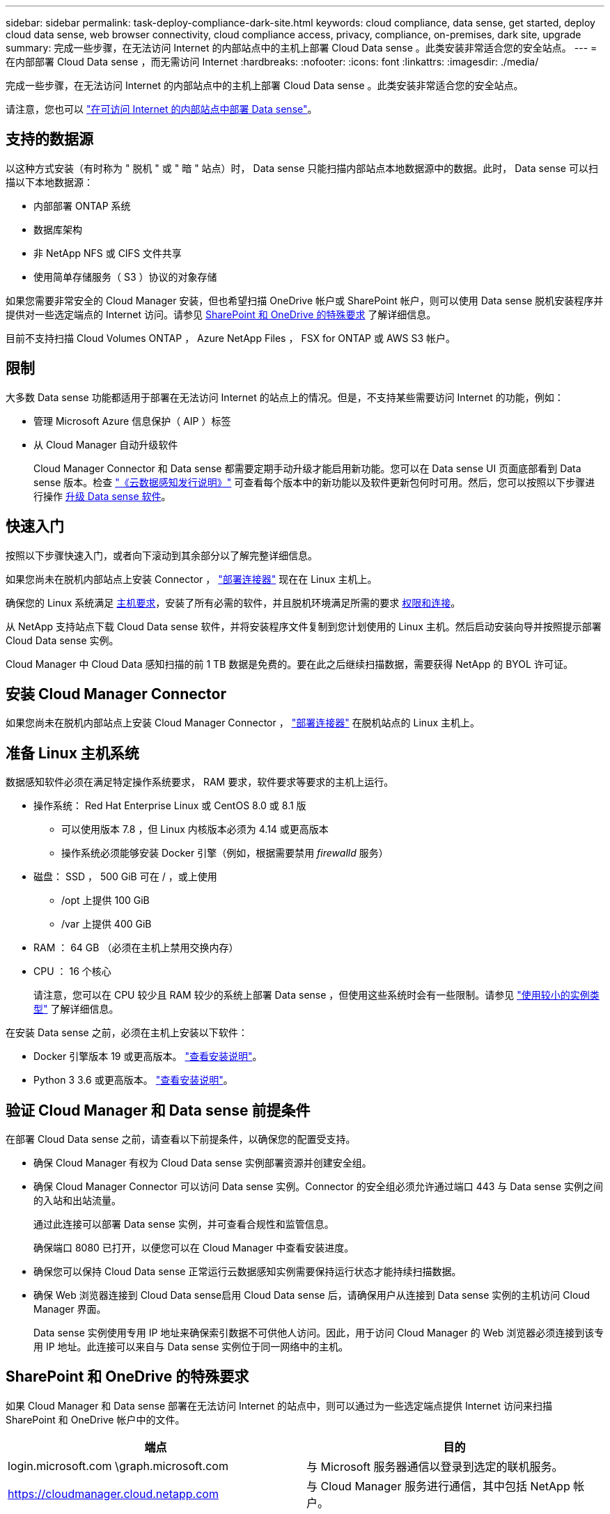 ---
sidebar: sidebar 
permalink: task-deploy-compliance-dark-site.html 
keywords: cloud compliance, data sense, get started, deploy cloud data sense, web browser connectivity, cloud compliance access, privacy, compliance, on-premises, dark site, upgrade 
summary: 完成一些步骤，在无法访问 Internet 的内部站点中的主机上部署 Cloud Data sense 。此类安装非常适合您的安全站点。 
---
= 在内部部署 Cloud Data sense ，而无需访问 Internet
:hardbreaks:
:nofooter: 
:icons: font
:linkattrs: 
:imagesdir: ./media/


[role="lead"]
完成一些步骤，在无法访问 Internet 的内部站点中的主机上部署 Cloud Data sense 。此类安装非常适合您的安全站点。

请注意，您也可以 link:task-deploy-compliance-onprem.html["在可访问 Internet 的内部站点中部署 Data sense"]。



== 支持的数据源

以这种方式安装（有时称为 " 脱机 " 或 " 暗 " 站点）时， Data sense 只能扫描内部站点本地数据源中的数据。此时， Data sense 可以扫描以下本地数据源：

* 内部部署 ONTAP 系统
* 数据库架构
* 非 NetApp NFS 或 CIFS 文件共享
* 使用简单存储服务（ S3 ）协议的对象存储


如果您需要非常安全的 Cloud Manager 安装，但也希望扫描 OneDrive 帐户或 SharePoint 帐户，则可以使用 Data sense 脱机安装程序并提供对一些选定端点的 Internet 访问。请参见 <<SharePoint and OneDrive special requirements,SharePoint 和 OneDrive 的特殊要求>> 了解详细信息。

目前不支持扫描 Cloud Volumes ONTAP ， Azure NetApp Files ， FSX for ONTAP 或 AWS S3 帐户。



== 限制

大多数 Data sense 功能都适用于部署在无法访问 Internet 的站点上的情况。但是，不支持某些需要访问 Internet 的功能，例如：

* 管理 Microsoft Azure 信息保护（ AIP ）标签
* 从 Cloud Manager 自动升级软件
+
Cloud Manager Connector 和 Data sense 都需要定期手动升级才能启用新功能。您可以在 Data sense UI 页面底部看到 Data sense 版本。检查 link:whats-new.html["《云数据感知发行说明》"] 可查看每个版本中的新功能以及软件更新包何时可用。然后，您可以按照以下步骤进行操作 <<Upgrade Data Sense software,升级 Data sense 软件>>。





== 快速入门

按照以下步骤快速入门，或者向下滚动到其余部分以了解完整详细信息。

[role="quick-margin-para"]
如果您尚未在脱机内部站点上安装 Connector ， https://docs.netapp.com/us-en/cloud-manager-setup-admin/task-install-connector-onprem-no-internet.html["部署连接器"^] 现在在 Linux 主机上。

[role="quick-margin-para"]
确保您的 Linux 系统满足 <<Prepare the Linux host system,主机要求>>，安装了所有必需的软件，并且脱机环境满足所需的要求 <<Verify Cloud Manager and Data Sense prerequisites,权限和连接>>。

[role="quick-margin-para"]
从 NetApp 支持站点下载 Cloud Data sense 软件，并将安装程序文件复制到您计划使用的 Linux 主机。然后启动安装向导并按照提示部署 Cloud Data sense 实例。

[role="quick-margin-para"]
Cloud Manager 中 Cloud Data 感知扫描的前 1 TB 数据是免费的。要在此之后继续扫描数据，需要获得 NetApp 的 BYOL 许可证。



== 安装 Cloud Manager Connector

如果您尚未在脱机内部站点上安装 Cloud Manager Connector ， https://docs.netapp.com/us-en/cloud-manager-setup-admin/task-install-connector-onprem-no-internet.html["部署连接器"^] 在脱机站点的 Linux 主机上。



== 准备 Linux 主机系统

数据感知软件必须在满足特定操作系统要求， RAM 要求，软件要求等要求的主机上运行。

* 操作系统： Red Hat Enterprise Linux 或 CentOS 8.0 或 8.1 版
+
** 可以使用版本 7.8 ，但 Linux 内核版本必须为 4.14 或更高版本
** 操作系统必须能够安装 Docker 引擎（例如，根据需要禁用 _firewalld_ 服务）


* 磁盘： SSD ， 500 GiB 可在 / ，或上使用
+
** /opt 上提供 100 GiB
** /var 上提供 400 GiB


* RAM ： 64 GB （必须在主机上禁用交换内存）
* CPU ： 16 个核心
+
请注意，您可以在 CPU 较少且 RAM 较少的系统上部署 Data sense ，但使用这些系统时会有一些限制。请参见 link:concept-cloud-compliance.html#using-a-smaller-instance-type["使用较小的实例类型"] 了解详细信息。



在安装 Data sense 之前，必须在主机上安装以下软件：

* Docker 引擎版本 19 或更高版本。 https://docs.docker.com/engine/install/["查看安装说明"^]。
* Python 3 3.6 或更高版本。 https://www.python.org/downloads/["查看安装说明"^]。




== 验证 Cloud Manager 和 Data sense 前提条件

在部署 Cloud Data sense 之前，请查看以下前提条件，以确保您的配置受支持。

* 确保 Cloud Manager 有权为 Cloud Data sense 实例部署资源并创建安全组。
* 确保 Cloud Manager Connector 可以访问 Data sense 实例。Connector 的安全组必须允许通过端口 443 与 Data sense 实例之间的入站和出站流量。
+
通过此连接可以部署 Data sense 实例，并可查看合规性和监管信息。

+
确保端口 8080 已打开，以便您可以在 Cloud Manager 中查看安装进度。

* 确保您可以保持 Cloud Data sense 正常运行云数据感知实例需要保持运行状态才能持续扫描数据。
* 确保 Web 浏览器连接到 Cloud Data sense启用 Cloud Data sense 后，请确保用户从连接到 Data sense 实例的主机访问 Cloud Manager 界面。
+
Data sense 实例使用专用 IP 地址来确保索引数据不可供他人访问。因此，用于访问 Cloud Manager 的 Web 浏览器必须连接到该专用 IP 地址。此连接可以来自与 Data sense 实例位于同一网络中的主机。





== SharePoint 和 OneDrive 的特殊要求

如果 Cloud Manager 和 Data sense 部署在无法访问 Internet 的站点中，则可以通过为一些选定端点提供 Internet 访问来扫描 SharePoint 和 OneDrive 帐户中的文件。

[cols="50,50"]
|===
| 端点 | 目的 


| login.microsoft.com \graph.microsoft.com | 与 Microsoft 服务器通信以登录到选定的联机服务。 


| https://cloudmanager.cloud.netapp.com | 与 Cloud Manager 服务进行通信，其中包括 NetApp 帐户。 
|===
只有在首次连接到这些外部服务期间，才需要访问 _cloudmanager.cloud.netapp.com_ 。



== 部署 Data sense

对于典型配置，您将在一个主机系统上安装该软件。 link:task-deploy-compliance-dark-site.html#single-host-installation-for-typical-configurations["请在此处查看这些步骤"]。

对于需要扫描数 PB 数据的大型配置，您可以使用多个主机来提供额外的处理能力。 link:task-deploy-compliance-dark-site.html#multi-host-installation-for-large-configurations["请在此处查看这些步骤"]。



=== 典型配置的单主机安装

在脱机环境中的单个内部主机上安装 Data sense 软件时，请按照以下步骤进行操作。

.您需要什么？ #8217 ；将需要什么
* 验证您的 Linux 系统是否满足 <<Prepare the Linux host system,主机要求>>。
* 确认已安装两个必备软件包（ Docker 引擎和 Python 3 ）。
* 确保您在 Linux 系统上具有 root 权限。
* 验证脱机环境是否满足要求 <<Verify Cloud Manager and Data Sense prerequisites,权限和连接>>。


.步骤
. 在已配置 Internet 的系统上，从下载 Cloud Data sense 软件 https://mysupport.netapp.com/site/products/all/details/cloud-data-sense/downloads-tab/["NetApp 支持站点"^]。您应选择的文件名为 * Datasis-offline-bundle-<version>.tar.gz* 。
. 将安装程序包复制到计划在非公开站点中使用的 Linux 主机。
. 解压缩主机上的安装程序包，例如：
+
[source, cli]
----
tar -xzf DataSense-offline-bundle-v1.10.0.tar.gz
----
+
此操作将提取所需的软件和实际安装文件 * cc_onprem_installer_< 版本 >.tar.gz* 。

. 启动 Cloud Manager 并单击 * 数据感知 * 选项卡。
. 单击 * 激活数据感知 * 。
+
image:screenshot_cloud_compliance_deploy_start.png["选择用于激活 Cloud Data sense 的按钮的屏幕截图。"]

. 单击 * 部署 * 以启动内部部署向导。
+
image:screenshot_cloud_compliance_deploy_darksite.png["选择按钮在内部部署 Cloud Data sense 的屏幕截图。"]

. 在 _Deploy Data sense on premises_ 对话框中，复制提供的命令并将其粘贴到文本文件中，以便稍后使用，然后单击 * 关闭 * 。例如：
+
`sudo ./install.sh -a 12345 -c 27ag75 -t 2198qq -dredestinm`

. 解压缩主机上的安装文件，例如：
+
[source, cli]
----
tar -xzf cc_onprem_installer_1.10.0.tar.gz
----
. 安装程序提示时，您可以在一系列提示中输入所需值，也可以在第一个提示符中输入完整命令：
+
[cols="50a,50"]
|===
| 根据提示输入参数： | 输入完整命令： 


 a| 
.. 粘贴您从第 7 步复制的信息： `sUdo ./install.sh -a <account_id> -c <agent_id> -t <token> -drestsite`
.. 输入 Data sense 主机的 IP 地址或主机名，以便 Connector 实例可以访问它。
.. 输入 Cloud Manager Connector 主机的 IP 地址或主机名，以便 Data sense 实例可以访问它。
.. 根据提示输入代理详细信息。如果您的 Cloud Manager 已使用代理，则无需在此重新输入此信息，因为 Data sense 将自动使用 Cloud Manager 使用的代理。

| 或者，您也可以事先创建整个命令并在第一个提示符处输入它： `sudo ./install.sh -a <account_id> -c <agent_id> -t <token> -host <ds_host> -cm-host <cm_host> -proxy-host <proxy_host> -proxy-port <proxy_port> -proxy-user-proxy-password> -proxy-proxy-proxy-proxy_name>` 
|===
+
变量值：

+
** _account_id_ = NetApp 帐户 ID
** _agent_id_ = 连接器 ID
** _token_ = JWT 用户令牌
** _ds_host_ = Data sense Linux 系统的 IP 地址或主机名。
** _cm_host_ = Cloud Manager Connector 系统的 IP 地址或主机名。
** _proxy_host_ = 代理服务器的 IP 或主机名（如果主机位于代理服务器之后）。
** _proxy_port_ = 用于连接到代理服务器的端口（默认值为 80 ）。
** _proxy_scheme_= 连接方案： HTTPS 或 http （默认为 http ）。
** _proxy_user_= 已通过身份验证的用户，用于连接到代理服务器（如果需要基本身份验证）。
** _proxy_password_ = 指定用户名的密码。




Data sense 安装程序将安装软件包，注册安装并安装 Data sense 。安装可能需要 10 到 20 分钟。

如果主机和 Connector 实例之间通过端口 8080 建立连接，则您将在 Cloud Manager 的 Data sense 选项卡中看到安装进度。

在配置页面中，您可以选择本地 link:task-getting-started-compliance.html["内部 ONTAP 集群"] 和 link:task-scanning-databases.html["数据库"] 要扫描的。

您也可以 link:task-licensing-datasense.html#use-a-cloud-data-sense-byol-license["为 Cloud Data sense 设置 BYOL 许可"] 目前的数字电子钱包页面。在数据量超过 1 TB 之前，不会向您收取任何费用。



=== 适用于大型配置的多主机安装

对于需要扫描数 PB 数据的大型配置，您可以使用多个主机来提供额外的处理能力。使用多个主机系统时，主系统称为 _Manager node_ ，提供额外处理能力的其他系统称为 _扫描 程序 nodes_ 。

在脱机环境中的多个内部主机上安装 Data sense 软件时，请按照以下步骤进行操作。

.您需要什么？ #8217 ；将需要什么
* 验证管理器和扫描程序节点的所有 Linux 系统是否都符合 <<Prepare the Linux host system,主机要求>>。
* 确认已安装两个必备软件包（ Docker 引擎和 Python 3 ）。
* 确保您在 Linux 系统上具有 root 权限。
* 验证脱机环境是否满足要求 <<Verify Cloud Manager and Data Sense prerequisites,权限和连接>>。
* 您必须具有计划使用的扫描程序节点主机的 IP 地址。
* 必须在所有主机上启用以下端口和协议：
+
[cols="15,20,55"]
|===
| Port | 协议 | Description 


| 2377 | TCP | 集群管理通信 


| 7946 | TCP ， UDP | 节点间通信 


| 4789 | UDP | 覆盖网络流量 


| 50 | 电子服务 | 加密的 IPsec 覆盖网络（ ESP ）流量 


| 111. | TCP ， UDP | 用于在主机之间共享文件的 NFS 服务器（需要从每个扫描程序节点到管理器节点） 


| 2049. | TCP ， UDP | 用于在主机之间共享文件的 NFS 服务器（需要从每个扫描程序节点到管理器节点） 
|===


.步骤
. 按照中的步骤 1 至 8 进行操作 link:task-deploy-compliance-dark-site.html#deploy-data-sense-on-a-single-host-typical-configuration["单主机安装"] 在管理器节点上。
. 如步骤 9 所示，在安装程序提示时，您可以在一系列提示中输入所需值，也可以在第一个提示符中输入完整命令。
+
除了可用于单主机安装的变量之外，还会使用一个新选项 * -n <node_IP>* 来指定扫描程序节点的 IP 地址。多个节点 IP 以逗号分隔。

+
例如，此命令会添加 3 个扫描程序节点： `sudo ./install.sh -a <account_id> -c <agent_id> -t <token> -host <ds_host> -cm-host <cm_host> * -n <node_ip1> ， <node_ip2> ， <node_ip3>* -proxy-proxy-host-proxy-port-<proxy-proxy-user-port-<proxy_password>`

. 在管理器节点安装完成之前，将显示一个对话框，其中显示了扫描程序节点所需的安装命令。复制命令并将其保存在文本文件中。例如：
+
`sudo ./node_install.sh -m 10.11.12.13 -t ABCDEF-1-3u69m1-1s35212`

. 在 * 每个 * 扫描程序节点主机上：
+
.. 将 Data sense 安装程序文件（ * cc_onprem_installer_<version>.tar.gz* ）复制到主机。
.. 解压缩安装程序文件。
.. 粘贴并运行在步骤 3 中复制的命令。
+
在所有扫描程序节点上完成安装且这些节点已加入管理器节点后，管理器节点安装也会完成。





Cloud Data sense 安装程序将完成软件包安装，并注册安装。安装可能需要 15 到 25 分钟。

在配置页面中，您可以选择本地 link:task-getting-started-compliance.html["内部 ONTAP 集群"] 和 link:task-scanning-databases.html["数据库"] 要扫描的。

您也可以 link:task-licensing-datasense.html#use-a-cloud-data-sense-byol-license["为 Cloud Data sense 设置 BYOL 许可"] 目前的数字电子钱包页面。在数据量超过 1 TB 之前，不会向您收取任何费用。



== 升级 Data sense 软件

由于 Data sense 软件会定期更新新功能，因此您应按照例行程序定期检查新版本，以确保您使用的是最新的软件和功能。您需要手动升级 Data sense 软件，因为没有 Internet 连接，无法自动执行升级。

.开始之前
* 数据感知软件一次可升级一个主要版本。例如，如果您安装了 1.9.x 版本，则只能升级到 1.10.x如果您有几个主要版本，则需要多次升级此软件。
* 确认您的内部连接器软件已升级到最新可用版本。 https://docs.netapp.com/us-en/cloud-manager-setup-admin/task-managing-connectors.html#upgrading-the-connector-on-prem-without-internet-access["请参见 Connector 升级步骤"^]。


.步骤
. 在已配置 Internet 的系统上，从下载 Cloud Data sense 软件 https://mysupport.netapp.com/site/products/all/details/cloud-data-sense/downloads-tab/["NetApp 支持站点"^]。您应选择的文件名为 * Datasis-offline-bundle-<version>.tar.gz* 。
. 将软件包复制到非公开站点中安装了 Data sense 的 Linux 主机。
. 解压缩主机上的软件包，例如：
+
[source, cli]
----
tar -xvf DataSense-offline-bundle-v1.10.0.tar.gz
----
+
此操作将提取升级脚本 * 启动 _didssite_upgrade.sh* 以及任何所需的第三方软件。

. 在主机上运行升级脚本，例如：
+
[source, cli]
----
start_darksite_upgrade.sh
----


Data sense 软件将在主机上进行升级。更新可能需要 5 到 10 分钟。

请注意，如果您在多个主机系统上部署了 Data sense 来扫描非常大的配置，则扫描程序节点不需要升级。

您可以通过检查 Data sense UI 页面底部的版本来验证软件是否已更新。
